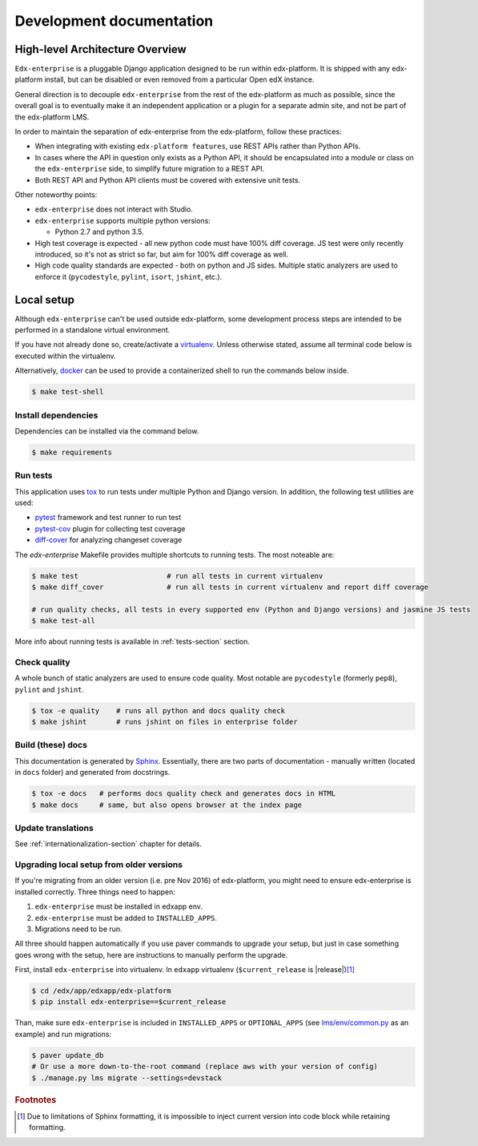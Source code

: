 .. _development-section:

Development documentation
=========================

High-level Architecture Overview
--------------------------------

``Edx-enterprise`` is a pluggable Django application designed to be run within edx-platform. It is shipped with any
edx-platform install, but can be disabled or even removed from a particular Open edX instance.

General direction is to decouple ``edx-enterprise`` from the rest of the edx-platform as much as possible, since
the overall goal is to eventually make it an independent application or a plugin for a separate admin site, and not be
part of the edx-platform LMS.

In order to maintain the separation of edx-enterprise from the edx-platform, follow these practices:

* When integrating with existing ``edx-platform features``, use REST APIs rather than Python APIs.
* In cases where the API in question only exists as a Python API, it should be encapsulated into a module or class on
  the ``edx-enterprise`` side, to simplify future migration to a REST API.
* Both REST API and Python API clients must be covered with extensive unit tests.

Other noteworthy points:

* ``edx-enterprise`` does not interact with Studio.
* ``edx-enterprise`` supports multiple python versions:

  * Python 2.7 and python 3.5.

* High test coverage is expected - all new python code must have 100% diff coverage.
  JS test were only recently introduced, so it's not as strict so far, but aim for 100% diff coverage as well.
* High code quality standards are expected - both on python and JS sides. Multiple static analyzers are used to enforce
  it (``pycodestyle``, ``pylint``, ``isort``, ``jshint``, etc.).

Local setup
-----------

Although ``edx-enterprise`` can't be used outside edx-platform, some development process steps are intended to be
performed in a standalone virtual environment.

If you have not already done so, create/activate a `virtualenv`_. Unless otherwise stated, assume all terminal code
below is executed within the virtualenv.

.. _virtualenv: https://virtualenvwrapper.readthedocs.org/en/latest/

Alternatively, `docker`_ can be used to provide a containerized shell to run the commands below inside.

.. _docker: https://www.docker.com/

.. code-block:: bash

    $ make test-shell


Install dependencies
^^^^^^^^^^^^^^^^^^^^

Dependencies can be installed via the command below.

.. code-block:: bash

    $ make requirements


Run tests
^^^^^^^^^

This application uses `tox`_ to run tests under multiple Python and Django version. In addition, the following test
utilities are used:

* `pytest`_ framework and test runner to run test
* `pytest-cov`_ plugin for collecting test coverage
* `diff-cover`_ for analyzing changeset coverage

.. _tox: https://tox.readthedocs.io/en/latest/
.. _pytest: http://doc.pytest.org/en/latest/
.. _pytest-cov: https://pypi.python.org/pypi/pytest-cov
.. _diff-cover: https://github.com/Bachmann1234/diff-cover

The `edx-enterprise` Makefile provides multiple shortcuts to running tests. The most noteable are:

.. code-block:: bash

    $ make test                     # run all tests in current virtualenv
    $ make diff_cover               # run all tests in current virtualenv and report diff coverage

    # run quality checks, all tests in every supported env (Python and Django versions) and jasmine JS tests
    $ make test-all

More info about running tests is available in :ref:`tests-section` section.


Check quality
^^^^^^^^^^^^^

A whole bunch of static analyzers are used to ensure code quality. Most notable are ``pycodestyle`` (formerly ``pep8``),
``pylint`` and ``jshint``.

.. code-block:: bash

    $ tox -e quality    # runs all python and docs quality check
    $ make jshint       # runs jshint on files in enterprise folder

Build (these) docs
^^^^^^^^^^^^^^^^^^

This documentation is generated by `Sphinx`_. Essentially, there are two parts of documentation - manually written
(located in ``docs`` folder) and generated from docstrings.

.. _Sphinx: http://www.sphinx-doc.org/en/stable/

.. code-block:: bash

    $ tox -e docs   # performs docs quality check and generates docs in HTML
    $ make docs     # same, but also opens browser at the index page


Update translations
^^^^^^^^^^^^^^^^^^^

See :ref:`internationalization-section` chapter for details.

Upgrading local setup from older versions
^^^^^^^^^^^^^^^^^^^^^^^^^^^^^^^^^^^^^^^^^

If you're migrating from an older version (i.e. pre Nov 2016) of edx-platform, you might need to ensure edx-enterprise
is installed correctly. Three things need to happen:

1. ``edx-enterprise`` must be installed in edxapp env.
2. ``edx-enterprise`` must be added to ``INSTALLED_APPS``.
3. Migrations need to be run.

All three should happen automatically if you use paver commands to upgrade your setup, but just in case something goes
wrong with the setup, here are instructions to manually perform the upgrade.

First, install ``edx-enterprise`` into virtualenv. In ``edxapp`` virtualenv (``$current_release`` is |release|)\ [#f1]_

.. code-block:: bash

    $ cd /edx/app/edxapp/edx-platform
    $ pip install edx-enterprise==$current_release


Than, make sure ``edx-enterprise`` is included in ``INSTALLED_APPS`` or ``OPTIONAL_APPS`` (see `lms/env/common.py`_
as an example) and run migrations:

.. code-block:: bash

    $ paver update_db
    # Or use a more down-to-the-root command (replace aws with your version of config)
    $ ./manage.py lms migrate --settings=devstack

.. _lms/env/common.py: https://github.com/edx/edx-platform/blob/488467883409b9d06df3e0ccfa55fe8e8a9903b3/lms/envs/common.py#L2678-L2681

.. rubric:: Footnotes

.. [#f1] Due to limitations of Sphinx formatting, it is impossible to inject current version into code block while
  retaining formatting.
